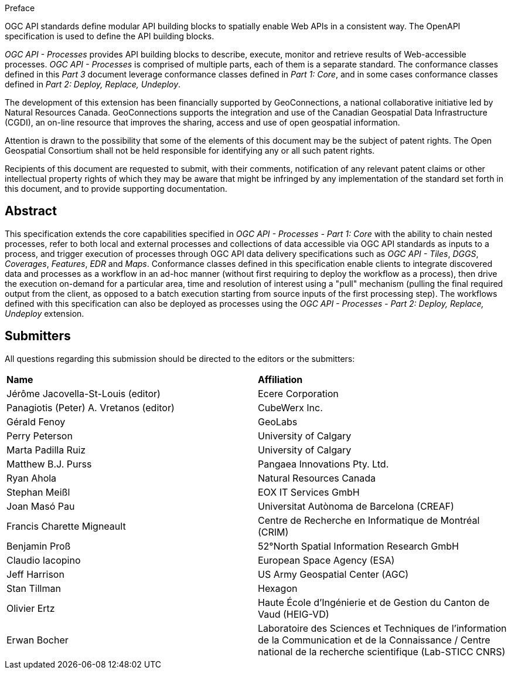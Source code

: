 .Preface

OGC API standards define modular API building blocks to spatially enable Web APIs in a consistent way. The OpenAPI specification is used to define the API building blocks.

_OGC API - Processes_ provides API building blocks to describe, execute, monitor and retrieve results of Web-accessible processes. _OGC API - Processes_ is
comprised of multiple parts, each of them is a separate standard. The conformance classes defined in this _Part 3_ document leverage conformance classes defined in _Part 1: Core_, and in some cases
conformance classes defined in _Part 2: Deploy, Replace, Undeploy_.

The development of this extension has been financially supported by GeoConnections, a national collaborative initiative led by Natural Resources Canada.
GeoConnections supports the integration and use of the Canadian Geospatial Data Infrastructure (CGDI), an on-line resource that improves the sharing,
access and use of open geospatial information.

////
*OGC Declaration*
////

Attention is drawn to the possibility that some of the elements of this document may be the subject of patent rights. The Open Geospatial Consortium shall not be held responsible for identifying any or all such patent rights.

Recipients of this document are requested to submit, with their comments, notification of any relevant patent claims or other intellectual property rights of which they may be aware that might be infringed by any implementation of the standard set forth in this document, and to provide supporting documentation.

////
NOTE: Uncomment ISO section if necessary

*ISO Declaration*

ISO (the International Organization for Standardization) is a worldwide federation of national standards bodies (ISO member bodies). The work of preparing International Standards is normally carried out through ISO technical committees. Each member body interested in a subject for which a technical committee has been established has the right to be represented on that committee. International organizations, governmental and non-governmental, in liaison with ISO, also take part in the work. ISO collaborates closely with the International Electrotechnical Commission (IEC) on all matters of electrotechnical standardization.

International Standards are drafted in accordance with the rules given in the ISO/IEC Directives, Part 2.

The main task of technical committees is to prepare International Standards. Draft International Standards adopted by the technical committees are circulated to the member bodies for voting. Publication as an International Standard requires approval by at least 75 % of the member bodies casting a vote.

Attention is drawn to the possibility that some of the elements of this document may be the subject of patent rights. ISO shall not be held responsible for identifying any or all such patent rights.
////

[abstract]
== Abstract

This specification extends the core capabilities specified in _OGC API - Processes - Part 1: Core_ with the ability to chain nested processes,
refer to both local and external processes and collections of data accessible via OGC API standards as inputs to a process, and trigger execution of processes
through OGC API data delivery specifications such as _OGC API - Tiles_, _DGGS_, _Coverages_, _Features_, _EDR_ and _Maps_.
Conformance classes defined in this specification enable clients to integrate discovered data and processes as a workflow in an ad-hoc manner
(without first requiring to deploy the workflow as a process), then drive the execution on-demand for a particular area, time and resolution of interest using
a "pull" mechanism (pulling the final required output from the client, as opposed to a batch execution starting from source inputs of the first processing step).
The workflows defined with this specification can also be deployed as processes using the _OGC API - Processes - Part 2: Deploy, Replace, Undeploy_ extension.

== Submitters

All questions regarding this submission should be directed to the editors or the submitters:

[%unnumbered]
|===
| *Name*                                  | *Affiliation*
| Jérôme Jacovella-St-Louis (editor)      | Ecere Corporation
| Panagiotis (Peter) A. Vretanos (editor) | CubeWerx Inc.
| Gérald Fenoy                            | GeoLabs
| Perry Peterson                          | University of Calgary
| Marta Padilla Ruiz                      | University of Calgary
| Matthew B.J. Purss                      | Pangaea Innovations Pty. Ltd.
| Ryan Ahola                              | Natural Resources Canada
| Stephan Meißl                           | EOX IT Services GmbH
| Joan Masó Pau                           | Universitat Autònoma de Barcelona (CREAF)
| Francis Charette Migneault              | Centre de Recherche en Informatique de Montréal (CRIM)
| Benjamin Proß                           | 52°North Spatial Information Research GmbH
| Claudio Iacopino                        | European Space Agency (ESA)
| Jeff Harrison                           | US Army Geospatial Center (AGC)
| Stan Tillman                            | Hexagon
| Olivier Ertz                            | Haute École d'Ingénierie et de Gestion du Canton de Vaud (HEIG-VD)
| Erwan Bocher                            | Laboratoire des Sciences et Techniques de l'information de la Communication et de la Connaissance / Centre national de la recherche scientifique (Lab-STICC CNRS)
|===
